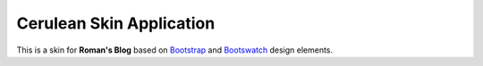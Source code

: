 Cerulean Skin Application
=========================

This is a skin for **Roman's Blog** based on `Bootstrap`_ and `Bootswatch`_ design elements.

.. _Bootstrap: http://getbootstrap.com/
.. _Bootswatch: http://bootswatch.com/

.. autosummary::
    :toctree: autosummary

    cerulean_skin.templatetags.cerulean_skin_tags
